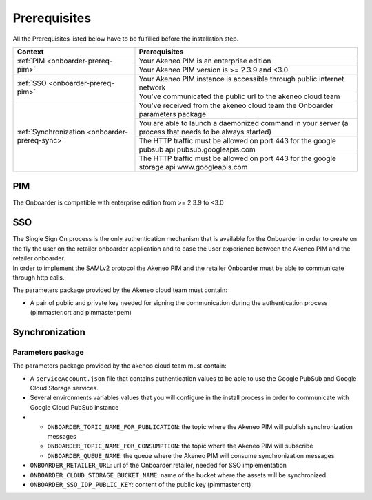 Prerequisites
=============

All the Prerequisites listed below have to be fulfilled before the installation step.

+------------------------------------------------+--------------------------------------------------------------------------------------------------------+
| Context                                        | Prerequisites                                                                                          |
+================================================+========================================================================================================+
| :ref:`PIM <onboarder-prereq-pim>`              | Your Akeneo PIM is an enterprise edition                                                               |
+                                                +--------------------------------------------------------------------------------------------------------+
|                                                | Your Akeneo PIM version is >= 2.3.9 and <3.0                                                           |
+------------------------------------------------+--------------------------------------------------------------------------------------------------------+
| :ref:`SSO <onboarder-prereq-pim>`              | Your Akeneo PIM instance is accessible through public internet network                                 |
+                                                +--------------------------------------------------------------------------------------------------------+
|                                                | You've communicated the public url to the akeneo cloud team                                            |
+------------------------------------------------+--------------------------------------------------------------------------------------------------------+
| :ref:`Synchronization <onboarder-prereq-sync>` | You've received from the akeneo cloud team the Onboarder parameters package                            |
+                                                +--------------------------------------------------------------------------------------------------------+
|                                                | You are able to launch a daemonized command in your server (a process that needs to be always started) |
+                                                +--------------------------------------------------------------------------------------------------------+
|                                                | The HTTP traffic must be allowed on port 443 for the google pubsub api pubsub.googleapis.com           |
+                                                +--------------------------------------------------------------------------------------------------------+
|                                                | The HTTP traffic must be allowed on port 443 for the google storage api www.googleapis.com             |
+------------------------------------------------+--------------------------------------------------------------------------------------------------------+

.. _onboarder-prereq-pim:

PIM
---

The Onboarder is compatible with enterprise edition from >= 2.3.9 to <3.0

.. _onboarder-prereq-sso:

SSO
---

| The Single Sign On process is the only authentication mechanism that is available for the Onboarder in order to create on the fly the user on the retailer onboarder application and to ease the user experience between the Akeneo PIM and the retailer onboarder.
| In order to implement the SAMLv2 protocol the Akeneo PIM and the retailer Onboarder must be able to communicate through http calls.

The parameters package provided by the Akeneo cloud team must contain:

* A pair of public and private key needed for signing the communication during the authentication process (pimmaster.crt and pimmaster.pem)

.. _onboarder-prereq-sync:

Synchronization
---------------

Parameters package
^^^^^^^^^^^^^^^^^^

The parameters package provided by the akeneo cloud team must contain:

* A ``serviceAccount.json`` file that contains authentication values to be able to use the Google PubSub and Google Cloud Storage services.
* Several environments variables values that you will configure in the install process in order to communicate with Google Cloud PubSub instance
*
    * ``ONBOARDER_TOPIC_NAME_FOR_PUBLICATION``: the topic where the Akeneo PIM will publish synchronization messages
    * ``ONBOARDER_TOPIC_NAME_FOR_CONSUMPTION``: the topic where the Akeneo PIM will subscribe
    * ``ONBOARDER_QUEUE_NAME``: the queue where the Akeneo PIM will consume synchronization messages
* ``ONBOARDER_RETAILER_URL``: url of the Onboarder retailer, needed for SSO implementation
* ``ONBOARDER_CLOUD_STORAGE_BUCKET_NAME``: name of the bucket where the assets will be synchronized
* ``ONBOARDER_SSO_IDP_PUBLIC_KEY``: content of the public key (pimmaster.crt)
